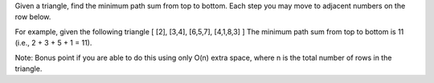 Given a triangle, find the minimum path sum from top to bottom. Each step you may move to adjacent numbers on the row below.

For example, given the following triangle
[
[2],
[3,4],
[6,5,7],
[4,1,8,3]
]
The minimum path sum from top to bottom is 11 (i.e., 2 + 3 + 5 + 1 = 11).
              
Note:
Bonus point if you are able to do this using only O(n) extra space, where n is the total number of rows in the triangle.
